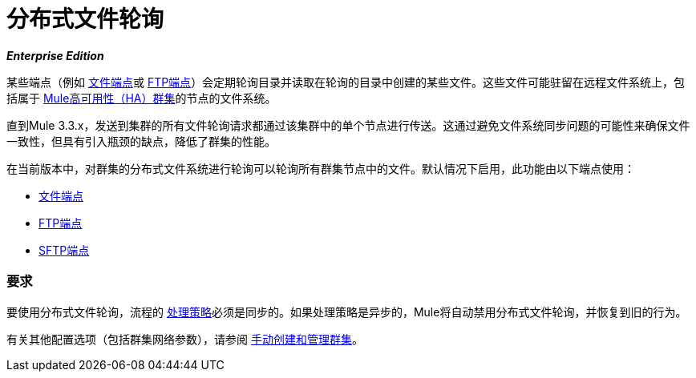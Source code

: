 = 分布式文件轮询
:keywords: file polling, cluster

*_Enterprise Edition_*

某些端点（例如 link:/mule-user-guide/v/3.9/file-connector[文件端点]或 link:/mule-user-guide/v/3.9/ftp-connector[FTP端点]）会定期轮询目录并读取在轮询的目录中创建的某些文件。这些文件可能驻留在远程文件系统上，包括属于 link:/mule-user-guide/v/3.9/mule-high-availability-ha-clusters[Mule高可用性（HA）群集]的节点的文件系统。

直到Mule 3.3.x，发送到集群的所有文件轮询请求都通过该集群中的单个节点进行传送。这通过避免文件系统同步问题的可能性来确保文件一致性，但具有引入瓶颈的缺点，降低了群集的性能。

在当前版本中，对群集的分布式文件系统进行轮询可以轮询所有群集节点中的文件。默认情况下启用，此功能由以下端点使用：

*  link:/mule-user-guide/v/3.9/file-connector[文件端点]
*  link:/mule-user-guide/v/3.9/ftp-connector[FTP端点]
*  link:/mule-user-guide/v/3.9/sftp-connector[SFTP端点]

=== 要求

要使用分布式文件轮询，流程的 link:/mule-user-guide/v/3.9/flow-processing-strategies[处理策略]必须是同步的。如果处理策略是异步的，Mule将自动禁用分布式文件轮询，并恢复到旧的行为。

有关其他配置选项（包括群集网络参数），请参阅 link:/mule-user-guide/v/3.9/creating-and-managing-a-cluster-manually[手动创建和管理群集]。
